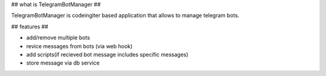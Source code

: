 ## what is TelegramBotManager ##

TelegramBotManager is codeingiter based application that allows to manage telegram bots.


## features ##

- add/remove multiple bots
- revice messages from bots (via web hook)
- add scripts(if recieved bot message includes specific messages)
- store message via db service
